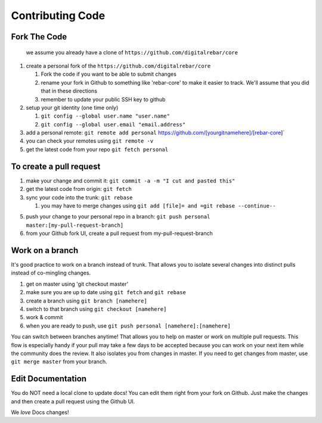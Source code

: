 Contributing Code
-----------------

Fork The Code
~~~~~~~~~~~~~

    we assume you already have a clone of
    ``https://github.com/digitalrebar/core``

1. create a personal fork of the
   ``https://github.com/digitalrebar/core``

   1. Fork the code if you want to be able to submit changes
   2. rename your fork in Github to something like 'rebar-core' to make
      it easier to track. We'll assume that you did that in these
      directions
   3. remember to update your public SSH key to github

2. setup your git identity (one time only)

   1. ``git config --global user.name "user.name"``
   2. ``git config --global user.email "email.address"``

3. add a personal remote:
   ``git remote add personal`` https://github.com/[yourgitnamehere]/[rebar-core]\`
4. you can check your remotes using ``git remote -v``
5. get the latest code from your repo ``git fetch personal``

To create a pull request
~~~~~~~~~~~~~~~~~~~~~~~~

1. make your change and commit it:
   ``git commit -a -m "I cut and pasted this"``
2. get the latest code from origin: ``git fetch``
3. sync your code into the trunk: ``git rebase``

   1. you may have to merge changes using
      ``git add [file]= and =git rebase --continue--``

5. push your change to your personal repo in a branch:
   ``git push personal master:[my-pull-request-branch]``
6. from your Github fork UI, create a pull request from
   my-pull-request-branch

Work on a branch
~~~~~~~~~~~~~~~~

It's good practice to work on a branch instead of trunk. That allows you
to isolate several changes into distinct pulls instead of co-mingling
changes.

1. get on master using 'git checkout master'
2. make sure you are up to date using ``git fetch`` and ``git rebase``
3. create a branch using ``git branch [namehere]``
4. switch to that branch using ``git checkout [namehere]``
5. work & commit
6. when you are ready to push, use
   ``git push personal [namehere]:[namehere]``

You can switch between branches anytime! That allows you to help on
master or work on multiple pull requests. This flow is especially handy
if your pull may take a few days to be accepted because you can work on
your next item while the community does the review. It also isolates you
from changes in master. If you need to get changes from master, use
``git merge master`` from your branch.

Edit Documentation
~~~~~~~~~~~~~~~~~~

You do NOT need a local clone to update docs! You can edit them right
from your fork on Github. Just make the changes and then create a pull
request using the Github UI.

We *love* Docs changes!
